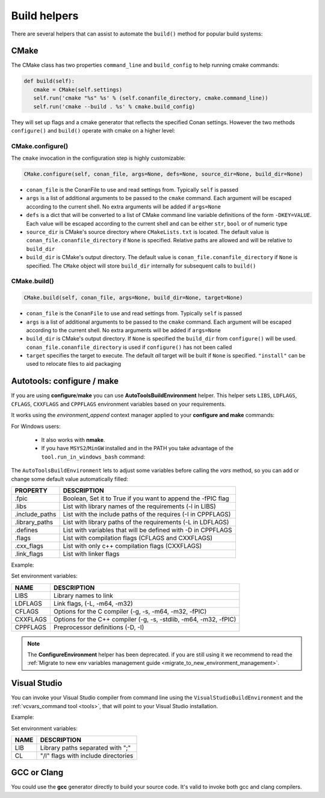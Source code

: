 Build helpers
==================
There are several helpers that can assist to automate the ``build()`` method for popular build systems:

CMake
-----------------

The CMake class has two properties ``command_line`` and ``build_config`` to help running cmake commands:

.. code-block:: python

   def build(self):
      cmake = CMake(self.settings)
      self.run('cmake "%s" %s' % (self.conanfile_directory, cmake.command_line))
      self.run('cmake --build . %s' % cmake.build_config)

They will set up flags and a cmake generator that reflects the specified Conan settings. However the two methods ``configure()`` and ``build()`` operate with cmake on a higher level:

CMake.configure()
++++++++++++++++++++

The ``cmake`` invocation in the configuration step is highly customizable:

.. code-block:: python

   CMake.configure(self, conan_file, args=None, defs=None, source_dir=None, build_dir=None)


- ``conan_file`` is the ConanFile to use and read settings from. Typically ``self`` is passed
- ``args`` is a list of additional arguments to be passed to the ``cmake`` command. Each argument will be escaped according to the current shell. No extra arguments will be added if ``args=None``
- ``defs`` is a dict that will be converted to a list of CMake command line variable definitions of the form ``-DKEY=VALUE``. Each value will be escaped according to the current shell and can be either ``str``, ``bool`` or of numeric type
- ``source_dir`` is CMake's source directory where ``CMakeLists.txt`` is located. The default value is ``conan_file.conanfile_directory`` if ``None`` is specified. Relative paths are allowed and will be relative to ``build_dir``
- ``build_dir`` is CMake's output directory. The default value is ``conan_file.conanfile_directory`` if ``None`` is specified. The ``CMake`` object will store ``build_dir`` internally for subsequent calls to ``build()``

CMake.build()
++++++++++++++++++++

.. code-block:: python

   CMake.build(self, conan_file, args=None, build_dir=None, target=None)


- ``conan_file`` is the ``ConanFile`` to use and read settings from. Typically ``self`` is passed
- ``args`` is a list of additional arguments to be passed to the ``cmake`` command. Each argument will be escaped according to the current shell. No extra arguments will be added if ``args=None``
- ``build_dir`` is CMake's output directory. If ``None`` is specified the ``build_dir`` from ``configure()`` will be used. ``conan_file.conanfile_directory`` is used if ``configure()`` has not been called
- ``target`` specifies the target to execute. The default *all* target will be built if ``None`` is specified. ``"install"`` can be used to relocate files to aid packaging


.. _building_with_autotools:


Autotools: configure / make
----------------------------------

If you are using **configure**/**make** you can use **AutoToolsBuildEnvironment** helper.
This helper sets ``LIBS``, ``LDFLAGS``, ``CFLAGS``, ``CXXFLAGS`` and ``CPPFLAGS`` environment variables based on your requirements.

It works using the *environment_append* context manager applied to your **configure and make** commands:

.. code-block:: python
   :emphasize-lines: 13, 14
   
   from conans import ConanFile, AutoToolsBuildEnvironment

   class ExampleConan(ConanFile):
      settings = "os", "compiler", "build_type", "arch"
      requires = "Poco/1.7.3@lasote/stable"
      default_options = "Poco:shared=True", "OpenSSL:shared=True"
     
      def imports(self):
         self.copy("*.dll", dst="bin", src="bin")
         self.copy("*.dylib*", dst="bin", src="lib")
   
      def build(self):
         env_build = AutoToolsBuildEnvironment(self)
         with tools.environment_append(env_build.vars):
            self.run("./configure")
            self.run("make")


For Windows users:

    - It also works with **nmake**.
    - If you have ``MSYS2``/``MinGW`` installed and in the PATH you take advantage of the ``tool.run_in_windows_bash`` command:


.. code-block:: python
   :emphasize-lines: 8, 9, 10, 11, 12, 21, 22

   from conans import ConanFile, AutoToolsBuildEnvironment

   class ExampleConan(ConanFile):
      settings = "os", "compiler", "build_type", "arch"
      requires = "Poco/1.7.3@lasote/stable"
      default_options = "Poco:shared=True", "OpenSSL:shared=True"

      def _run_cmd(self, command):
        if self.settings.os == "Windows":
            tools.run_in_windows_bash(self, command)
        else:
            self.run(command)

      def imports(self):
        self.copy("*.dll", dst="bin", src="bin")
        self.copy("*.dylib*", dst="bin", src="lib")

      def build(self):
         env_build = AutoToolsBuildEnvironment(self)
         with tools.environment_append(env_build.vars):
            self._run_cmd("./configure")
            self._run_cmd("make")


The ``AutoToolsBuildEnvironment`` lets to adjust some variables before calling the `vars` method, so you can
add or change some default value automatically filled:

+-----------------------------+---------------------------------------------------------------------+
| PROPERTY                    | DESCRIPTION                                                         |
+=============================+=====================================================================+
| .fpic                       | Boolean, Set it to True if you want to append the -fPIC flag        |
+-----------------------------+---------------------------------------------------------------------+
| .libs                       | List with library names of the requirements  (-l in LIBS)           |
+-----------------------------+---------------------------------------------------------------------+
| .include_paths              | List with the include paths of the requires (-I in CPPFLAGS)        |
+-----------------------------+---------------------------------------------------------------------+
| .library_paths              | List with library paths of the requirements  (-L in LDFLAGS)        |
+-----------------------------+---------------------------------------------------------------------+
| .defines                    | List with variables that will be defined with -D  in CPPFLAGS       |
+-----------------------------+---------------------------------------------------------------------+
| .flags                      | List with compilation flags (CFLAGS and CXXFLAGS)                   |
+-----------------------------+---------------------------------------------------------------------+
| .cxx_flags                  | List with only c++ compilation flags (CXXFLAGS)                     |
+-----------------------------+---------------------------------------------------------------------+
| .link_flags                 | List with linker flags                                              |
+-----------------------------+---------------------------------------------------------------------+


Example:


.. code-block:: python
   :emphasize-lines: 8, 9, 10

   from conans import ConanFile, AutoToolsBuildEnvironment

   class ExampleConan(ConanFile):
      ...

      def build(self):
         env_build = AutoToolsBuildEnvironment(self)
         env_build.fpic = True
         env_build.libs.append("pthread")
         env_build.defines.append("NEW_DEFINE=23")

         with tools.environment_append(env_build.vars):
            self.run("./configure")
            self.run("make")


Set environment variables:

+--------------------+---------------------------------------------------------------------+
| NAME               | DESCRIPTION                                                         |
+====================+=====================================================================+
| LIBS               | Library names to link                                               |
+--------------------+---------------------------------------------------------------------+
| LDFLAGS            | Link flags, (-L, -m64, -m32)                                        |
+--------------------+---------------------------------------------------------------------+
| CFLAGS             | Options for the C compiler (-g, -s, -m64, -m32, -fPIC)              |
+--------------------+---------------------------------------------------------------------+
| CXXFLAGS           | Options for the C++ compiler (-g, -s, -stdlib, -m64, -m32, -fPIC)   |
+--------------------+---------------------------------------------------------------------+
| CPPFLAGS           | Preprocessor definitions (-D, -I)                                   |
+--------------------+---------------------------------------------------------------------+


.. note::

 The **ConfigureEnvironment** helper has been deprecated. if you are still using it we recommend to read
 the :ref:`Migrate to new env variables management guide <migrate_to_new_environment_management>`.


Visual Studio
---------------

You can invoke your Visual Studio compiler from command line using the ``VisualStudioBuildEnvironment`` and the
:ref:`vcvars_command tool <tools>`, that will point to your Visual Studio installation.


Example:

.. code-block:: python
   :emphasize-lines: 10, 11, 12

    from conans import ConanFile, VisualStudioBuildEnvironment, tools

    class ExampleConan(ConanFile):
      ...

      def build(self):
         if self.settings.compiler == "Visual Studio":
            env_build = VisualStudioBuildEnvironment(self)
            with tools.environment_append(env_build.vars):
                vcvars = tools.vcvars_command(self.settings)
                self.run('%s && cl /c /EHsc hello.cpp' % vcvars)
                self.run('%s && lib hello.obj -OUT:hello.lib' % vcvars


Set environment variables:

+--------------------+---------------------------------------------------------------------+
| NAME               | DESCRIPTION                                                         |
+====================+=====================================================================+
| LIB                | Library paths separated with ";"                                    |
+--------------------+---------------------------------------------------------------------+
| CL                 | "/I" flags with include directories                                 |
+--------------------+---------------------------------------------------------------------+



GCC or Clang
---------------

You could use the **gcc** generator directly to build your source code.
It's valid to invoke both gcc and clang compilers.


.. code-block:: python
   :emphasize-lines: 15

   from conans import ConanFile

   class PocoTimerConan(ConanFile):
      settings = "os", "compiler", "build_type", "arch"
      requires = "Poco/1.7.3@lasote/stable"
      generators = "gcc"
      default_options = "Poco:shared=True", "OpenSSL:shared=True"

      def imports(self):
         self.copy("*.dll", dst="bin", src="bin") # From bin to bin
         self.copy("*.dylib*", dst="bin", src="lib") # From lib to bin

      def build(self):
         self.run("mkdir -p bin")
         command = 'g++ timer.cpp @conanbuildinfo.gcc -o bin/timer'
         self.run(command)
